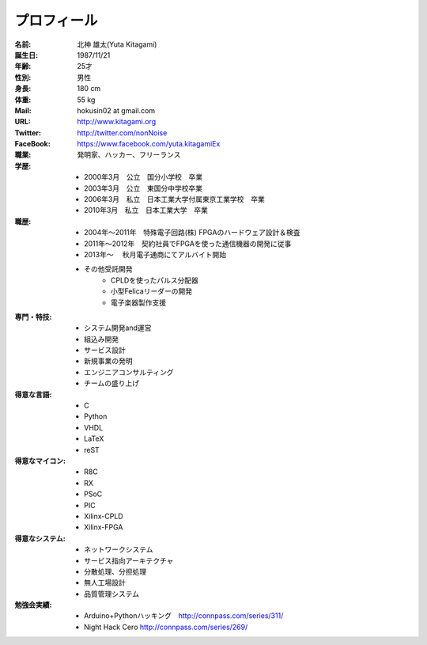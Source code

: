 
プロフィール
***************************************

:名前: 北神 雄太(Yuta Kitagami)
:誕生日: 1987/11/21
:年齢: 25才
:性別: 男性
:身長: 180 cm
:体重: 55 kg
:Mail: hokusin02 at gmail.com
:URL: http://www.kitagami.org
:Twitter: http://twitter.com/nonNoise
:FaceBook: https://www.facebook.com/yuta.kitagamiEx

:職業: 発明家、ハッカー、フリーランス
:学歴:
	- 2000年3月　公立　国分小学校　卒業
	- 2003年3月　公立　東国分中学校卒業
	- 2006年3月　私立　日本工業大学付属東京工業学校　卒業
	- 2010年3月　私立　日本工業大学　卒業
:職歴:
	- 2004年～2011年　特殊電子回路(株) FPGAのハードウェア設計＆検査
	- 2011年～2012年　契約社員でFPGAを使った通信機器の開発に従事
	- 2013年～		　秋月電子通商にてアルバイト開始
	- その他受託開発
		- CPLDを使ったパルス分配器
		- 小型Felicaリーダーの開発
		- 電子楽器製作支援
:専門・特技:
	- システム開発and運営
	- 組込み開発
	- サービス設計
	- 新規事業の発明
	- エンジニアコンサルティング
	- チームの盛り上げ
:得意な言語:
	- C
	- Python
	- VHDL
	- LaTeX
	- reST
:得意なマイコン:
	- R8C
	- RX
	- PSoC
	- PIC
	- Xilinx-CPLD
	- Xilinx-FPGA
:得意なシステム:
	- ネットワークシステム
	- サービス指向アーキテクチャ
	- 分散処理、分担処理
	- 無人工場設計
	- 品質管理システム
:勉強会実績:
	- Arduino+Pythonハッキング　http://connpass.com/series/311/
	- Night Hack Cero http://connpass.com/series/269/